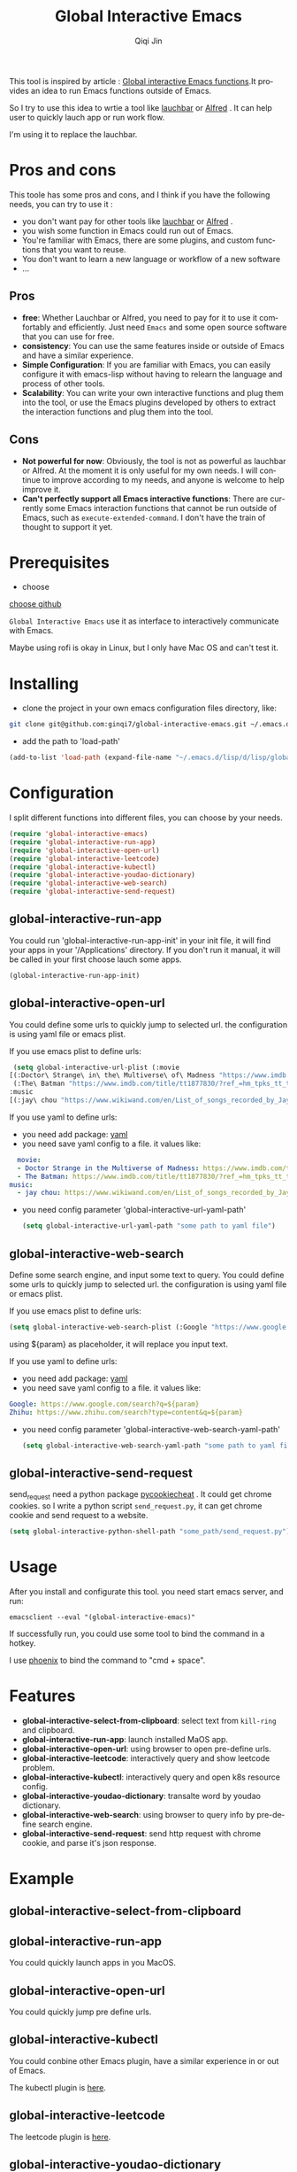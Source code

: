 #+title: Global Interactive Emacs
#+author: Qiqi Jin
#+language: en

This tool is inspired by article : [[https://isamert.net/2022/03/16/global-interactive-emacs-functions.html][Global interactive Emacs functions]].It provides an idea to run Emacs functions outside of Emacs.

So I try to use this idea to wrtie a tool like [[https://www.obdev.at/products/launchbar/index.html][lauchbar]] or [[https://www.alfredapp.com/][Alfred]] . It can help user to quickly lauch app or run work flow.  

I'm using it to replace the lauchbar.

* Pros and cons

This toole has some pros and cons, and I think if you have the following needs, you can try to use it :

+ you don't want pay for other tools like [[https://www.obdev.at/products/launchbar/index.html][lauchbar]] or [[https://www.alfredapp.com/][Alfred]] .
+ you wish some function in Emacs could run out of Emacs.
+ You're familiar with Emacs, there are some plugins, and custom functions that you want to reuse.
+ You don't want to learn a new language or workflow of a new software
+ ...

** Pros
+ *free*: Whether Lauchbar or Alfred, you need to pay for it to use it comfortably and efficiently. Just need =Emacs= and some open source software that you can use for free.
+ *consistency*: You can use the same features inside or outside of Emacs and have a similar experience.
+ *Simple Configuration*: If you are familiar with Emacs, you can easily configure it with emacs-lisp without having to relearn the language and process of other tools.
+ *Scalability*: You can write your own interactive functions and plug them into the tool, or use the Emacs plugins developed by others to extract the interaction functions and plug them into the tool.

** Cons
+ *Not powerful for now*: Obviously, the tool is not as powerful as lauchbar or Alfred. At the moment it is only useful for my own needs. I will continue to improve according to my needs, and anyone is welcome to help improve it.
+ *Can't perfectly support all Emacs interactive functions*: There are currently some Emacs interaction functions that cannot be run outside of Emacs, such as =execute-extended-command=. I don't have the train of thought to support it yet.

* Prerequisites
+ choose 

[[https://github.com/chipsenkbeil/choose][choose github]]

=Global Interactive Emacs= use it as interface to interactively communicate with Emacs.

Maybe using rofi is okay in Linux, but I only have Mac OS and can't test it.

* Installing

+ clone the project in your own emacs configuration files directory, like:
#+BEGIN_SRC sh
  git clone git@github.com:ginqi7/global-interactive-emacs.git ~/.emacs.d/lisp/global-interactive-emacs
#+END_SRC

+ add the path to 'load-path'
#+BEGIN_SRC emacs-lisp
  (add-to-list 'load-path (expand-file-name "~/.emacs.d/lisp/d/lisp/global-interactive-emacs"))
#+END_SRC

* Configuration
I split different functions into different files, you can choose by your needs.

#+BEGIN_SRC emacs-lisp
  (require 'global-interactive-emacs)
  (require 'global-interactive-run-app)
  (require 'global-interactive-open-url)
  (require 'global-interactive-leetcode)
  (require 'global-interactive-kubectl)
  (require 'global-interactive-youdao-dictionary)
  (require 'global-interactive-web-search)
  (require 'global-interactive-send-request)
#+end_src

** global-interactive-run-app
You could run 'global-interactive-run-app-init' in your init file, it will find your apps in your '/Applications' directory. If you don't run it manual, it will be called in your first choose lauch some apps.
#+begin_src emacs-lisp
(global-interactive-run-app-init)
#+end_src

** global-interactive-open-url
You could define some urls to quickly jump to selected url. the configuration is using yaml file or emacs plist.

If you use emacs plist to define urls: 
#+begin_src emacs-lisp
  (setq global-interactive-url-plist (:movie
 [(:Doctor\ Strange\ in\ the\ Multiverse\ of\ Madness "https://www.imdb.com/title/tt9419884/?ref_=hm_fanfav_tt_t_1_pd_fp1")
  (:The\ Batman "https://www.imdb.com/title/tt1877830/?ref_=hm_tpks_tt_t_2_pd_tp1_pbr_ic")]
 :music
 [(:jay\ chou "https://www.wikiwand.com/en/List_of_songs_recorded_by_Jay_Chou")])
#+end_src

If you use yaml to define urls:
+ you need add package: [[https://github.com/zkry/yaml.el][yaml]]
+ you need save yaml config to a file. it values like:
#+begin_src yaml
  movie:
  - Doctor Strange in the Multiverse of Madness: https://www.imdb.com/title/tt9419884/?ref_=hm_fanfav_tt_t_1_pd_fp1
  - The Batman: https://www.imdb.com/title/tt1877830/?ref_=hm_tpks_tt_t_2_pd_tp1_pbr_ic
music:
  - jay chou: https://www.wikiwand.com/en/List_of_songs_recorded_by_Jay_Chou
#+end_src
+ you need config parameter 'global-interactive-url-yaml-path'

  #+begin_src emacs-lisp
    (setq global-interactive-url-yaml-path "some path to yaml file")
  #+end_src

** global-interactive-web-search
Define some search engine, and input some text to query.
You could define some urls to quickly jump to selected url. the configuration is using yaml file or emacs plist.

If you use emacs plist to define urls: 
#+begin_src emacs-lisp
  (setq global-interactive-web-search-plist (:Google "https://www.google.com/search?q=${param}" :Zhihu "https://www.zhihu.com/search?type=content&q=${param}")
#+end_src

using ${param} as placeholder, it will replace you input text. 

If you use yaml to define urls:
+ you need add package: [[https://github.com/zkry/yaml.el][yaml]]
+ you need save yaml config to a file. it values like:
#+begin_src yaml
Google: https://www.google.com/search?q=${param}
Zhihu: https://www.zhihu.com/search?type=content&q=${param}
#+end_src
+ you need config parameter 'global-interactive-web-search-yaml-path'

  #+begin_src emacs-lisp
    (setq global-interactive-web-search-yaml-path "some path to yaml file")
  #+end_src

** global-interactive-send-request
send_request need a python package [[https://github.com/n8henrie/pycookiecheat][pycookiecheat]] . It could get chrome cookies. so I write a python script =send_request.py=, it can get chrome cookie and send request to a website.

#+begin_src emacs-lisp
(setq global-interactive-python-shell-path "some_path/send_request.py")
#+end_src

* Usage

After you install and configurate this tool. you need start emacs server, and run:
#+begin_src shell
  emacsclient --eval "(global-interactive-emacs)"
#+end_src

If successfully run, you could use some tool to bind the command in a hotkey.

I use [[https://github.com/kasper/phoenix][phoenix]] to bind the command to "cmd + space".

* Features

+ *global-interactive-select-from-clipboard*: select text from =kill-ring= and clipboard.
+ *global-interactive-run-app*: launch installed MaOS app.
+ *global-interactive-open-url*: using browser to open pre-define urls.
+ *global-interactive-leetcode*: interactively query and show leetcode problem.
+ *global-interactive-kubectl*: interactively query and open k8s resource config.
+ *global-interactive-youdao-dictionary*: transalte word by youdao dictionary.
+ *global-interactive-web-search*: using browser to query info by pre-define search engine.
+ *global-interactive-send-request*: send http request with chrome cookie, and parse it's json response.
* Example
** global-interactive-select-from-clipboard

#+HTML: <p align="center"><img width="600px" src="./example/global-interactive-select-from-clipboard.gif"></p>
** global-interactive-run-app
You could quickly launch apps in you MacOS.

#+HTML: <p align="center"><img width="600px" src="./example/global-interactive-run-app.gif"></p>

** global-interactive-open-url
You could quickly jump pre define urls.
#+HTML: <p align="center"><img width="600px" src="./example/global-interactive-open-url.gif"></p>

** global-interactive-kubectl
You could conbine other Emacs plugin, have a similar experience in or out of Emacs.

The kubectl plugin is [[https://github.com/ginqi7/kubectl-emacs][here]].

#+HTML: <p align="center"><img width="600px" src="./example/global-interactive-kubectl.gif"></p>

** global-interactive-leetcode

The leetcode plugin is [[https://github.com/ginqi7/leetcode-emacs][here]].

#+HTML: <p align="center"><img width="600px" src="./example/global-interactive-leetcode.gif"></p>

** global-interactive-youdao-dictionary

The youdao-dictionary plugin is [[https://github.com/xuchunyang/youdao-dictionary.el][here]].

You could using it to transalte word, and copy the translated value.

#+HTML: <p align="center"><img width="600px" src="./example/global-interactive-youdao-dictionary.gif"></p>

If you don't select any item, it will copy the whole translation.

If you selete one line, it will copy the line.

** global-interactive-web-search
Define some search engine, and input some text to query.
#+HTML: <p align="center"><img width="600px" src="./example/global-interactive-web-search.gif"></p>

** global-interactive-send-request
#+HTML: <p align="center"><img width="600px" src="./example/global-interactive-send-request.gif"></p>

+ the request will use chrome cookies. So once you're logged into a website in Chrome, you can query the interface with permission verification directly through =global-interactive-send-request=.
+ it support =get= and =post= method.
+ it could select text from =king-ring= as url or body.
+ it could parse json response, and interactively preview the response body.
+ every time interactively select a json part, it will copy the json.

  

